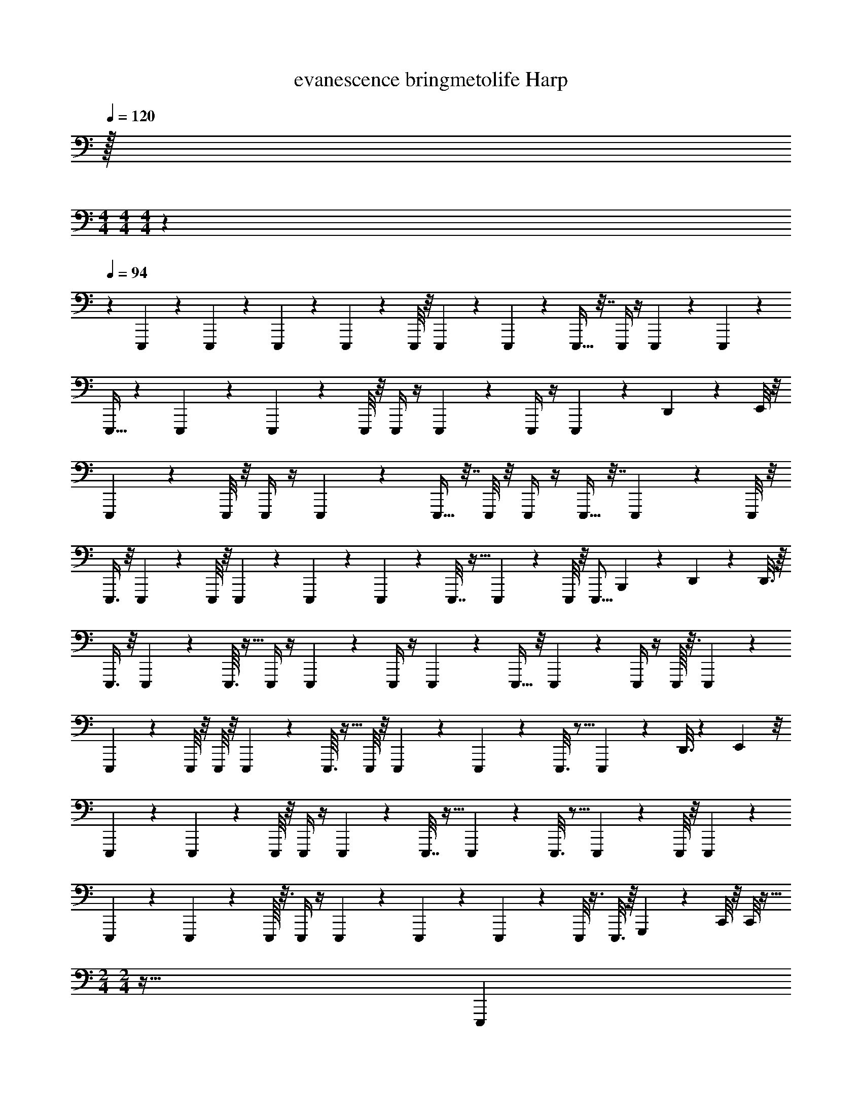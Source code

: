 X: 1
T: evanescence bringmetolife Harp
Z: ABC Generated by Starbound Composer v0.8.7
L: 1/4
Q: 1/4=120
K: C
z/32 
M: 4/4
M: 4/4
M: 4/4
z1549/96 
Q: 1/4=94
z359/6 
E,,,/5 z/20 E,,,5/24 z7/24 E,,,/7 z3/28 E,,,2/9 z5/18 E,,,/8 z/8 E,,,3/10 z/5 E,,,3/20 z/10 E,,,9/32 z7/32 E,,,/4 z/4 E,,,/9 z5/36 E,,,5/36 z/9 
E,,,11/32 z109/288 E,,,17/126 z/7 E,,,3/10 z/5 E,,,/8 z/8 E,,,/4 z/4 E,,,3/20 z/10 E,,,/4 z/4 E,,,7/24 z5/24 D,,/5 z/20 E,,/8 z/8 
E,,,9/20 z3/10 E,,,/8 z/8 E,,,/4 z/4 E,,,/9 z5/36 E,,,9/32 z7/32 E,,,/8 z/8 E,,,/4 z/4 E,,,9/32 z7/32 E,,,3/28 z/7 E,,,/8 z/8 
E,,,3/8 z/8 E,,,/7 z3/28 E,,,/8 z/8 E,,,5/18 z2/9 E,,,/12 z/6 E,,,3/20 z/10 E,,,7/32 z9/32 E,,,/9 z5/36 E,,,/8 z/8 [z/4E,,,5/16] B,,,/5 z/20 D,,/7 z3/28 D,,3/16 z/16 
E,,,3/8 z/8 E,,,/10 z3/20 E,,,3/32 z5/32 E,,,/4 z/4 E,,,/12 z/6 E,,,/4 z/4 E,,,/12 z13/96 E,,,5/32 z/8 E,,,/10 z3/20 E,,,/4 z/4 E,,,/16 z3/16 E,,,/10 z3/20 
E,,,9/28 z5/28 E,,,/8 z/8 E,,,/8 z/8 E,,,5/18 z2/9 E,,,3/32 z5/32 E,,,/8 z/8 E,,,3/28 z/7 E,,,5/36 z/9 E,,,3/16 z5/16 E,,,7/24 z5/24 D,,3/16 z5/144 E,,11/72 z/8 
E,,,9/28 z5/28 E,,,/10 z3/20 E,,,/8 z/8 E,,,/4 z/4 E,,,/12 z/6 E,,,7/32 z9/32 E,,,/12 z/6 E,,,3/16 z5/16 E,,,2/9 z5/18 E,,,/8 z/8 E,,,/12 z/6 
E,,,9/28 z5/28 E,,,/10 z3/20 E,,,/16 z3/16 E,,,/4 z/4 E,,,/24 z5/24 E,,,5/24 z7/24 E,,,3/20 z/10 E,,,/8 z3/8 E,,,3/16 z/16 G,,,/5 z/20 C,,/8 z/8 C,,/8 z5/32 
M: 2/4
M: 2/4
z63/32 [z/32E,,,7/20] 
M: 4/4
z15/32 E,,,3/28 z/7 E,,,7/32 z/32 E,,19/28 z/14 E,,,9/16 z3/16 
E,,,3/7 z/14 E,,27/32 z5/32 G,,,9/28 z5/28 G,,,3/32 z5/32 G,,,5/28 z9/224 G,,11/16 z19/288 G,,,40/63 z/7 
G,,,15/32 z/32 G,,7/8 z/8 D,,,5/14 z/7 D,,,/10 z3/20 D,,,7/36 z/18 D,,17/24 z/24 D,,,9/16 z3/16 
D,,,9/20 z/20 D,,25/32 z7/32 E,,,9/28 z5/28 E,,,/8 z/8 E,,,5/24 z/24 E,,21/32 z3/32 E,,,17/28 z/7 
E,,,3/7 z/14 [z/4E,,9/32] D,,7/32 z/32 B,,,5/24 z/72 A,,,71/288 z/32 E,,,7/20 z3/20 E,,,/9 z5/36 E,,,7/36 z/18 E,,21/32 z3/32 E,,,4/7 z5/28 
E,,,3/8 z/8 E,,7/8 z/8 G,,,9/28 z33/224 G,,,21/160 z11/90 G,,,7/36 z5/96 G,,67/96 z/12 G,,,11/20 z27/160 G,,,95/224 z3/28 
G,,11/16 z5/16 D,,,11/28 z3/28 D,,,3/28 z/7 D,,,3/16 z/16 D,,13/20 z/10 D,,,17/32 z7/32 D,,,7/18 z/9 
D,,13/16 z3/16 E,,,5/14 z/7 E,,,/9 z5/36 E,,,7/32 z/32 E,,5/8 z/8 E,,,7/16 z/16 E,,7/36 z/18 E,,,3/28 z/7 E,,,7/32 z/32 
[z/4E,,5/18] D,,/4 B,,,2/9 A,,,/6 z37/9 
E,,,5/32 z3/32 E,,,9/32 z7/32 E,,,5/36 z/9 E,,,5/16 z3/16 E,,,/7 z3/28 E,,,7/24 z5/24 E,,,/8 z/8 E,,,5/16 z3/16 E,,,3/10 z/5 E,,,/8 z/8 E,,,9/20 z/20 
E,,,/7 z3/28 E,,,/4 z/4 E,,,/6 z/12 E,,,3/20 z7/20 E,,,3/28 z/7 E,,,3/16 z5/16 E,,,/3 z/6 E,,,5/28 z/14 E,,,5/24 z/24 E,,11/28 z3/28 E,,,/8 z/8 
E,,,7/20 z3/20 E,,,3/20 z/10 E,,,9/28 z5/28 E,,,/8 z/8 E,,,5/16 z3/16 E,,,/8 z/8 E,,,5/16 z3/16 E,,,5/16 z3/16 D,,/9 z5/36 E,,/8 z3/8 
E,,,3/32 z5/32 E,,,9/32 z7/32 E,,,/10 z3/20 E,,,9/28 z5/28 E,,,5/36 z/9 E,,,5/18 z2/9 E,,,15/32 z/32 E,,,5/32 z3/32 E,,,/6 z/12 C,,5/12 z/12 E,,,5/32 z3/32 
E,,,9/32 z7/32 E,,,5/36 z/9 E,,,5/16 z3/16 E,,,/7 z3/28 E,,,7/24 z5/24 E,,,/8 z/8 E,,,5/16 z3/16 E,,,3/10 z/5 E,,,/8 z/8 E,,,9/20 z/20 
E,,,/7 z3/28 E,,,/4 z/4 E,,,/6 z/12 E,,,3/20 z7/20 E,,,3/28 z/7 E,,,3/16 z5/16 E,,,/3 z/6 E,,,5/28 z/14 E,,,5/24 z/24 D,,3/16 z/16 E,,7/36 z/18 E,,,/8 z/8 
E,,,7/20 z3/20 E,,,3/20 z/10 E,,,9/28 z5/28 E,,,/8 z/8 E,,,5/16 z3/16 E,,,/8 z/8 E,,,5/16 z3/16 E,,,5/16 z3/16 E,,,/9 z5/36 E,,,/8 z3/8 
E,,,3/32 z5/32 E,,,9/32 z7/32 E,,,/10 z3/20 E,,,9/28 z5/28 E,,,5/36 z/9 E,,,5/18 z2/9 E,,,4/9 z/18 E,,,5/24 z/24 G,,,5/24 z/24 C,,5/12 z49/12 
E,,,7/20 z3/20 E,,,3/28 z/7 E,,,7/32 z/32 E,,19/28 z/14 E,,,9/16 z3/16 E,,,3/7 z/14 E,,27/32 z5/32 
G,,,9/28 z5/28 G,,,3/32 z5/32 G,,,5/28 z9/224 G,,11/16 z19/288 G,,,40/63 z/7 G,,,15/32 z/32 G,,7/8 z/8 
D,,,5/14 z/7 D,,,/10 z3/20 D,,,7/36 z/18 D,,17/24 z/24 D,,,9/16 z3/16 D,,,9/20 z/20 D,,25/32 z7/32 
E,,,9/28 z5/28 E,,,/8 z/8 E,,,5/24 z/24 E,,21/32 z3/32 [z/E,,,17/28] E,,/4 E,,,/3 z/6 E,,,3/16 z/16 G,,,5/24 z/24 C,,/8 z/8 C,,5/24 z/24 
E,,,7/20 z3/20 E,,,/9 z5/36 E,,,7/36 z/18 E,,21/32 z3/32 E,,,4/7 z5/28 E,,,3/8 z/8 E,,7/8 z/8 
G,,,9/28 z33/224 G,,,21/160 z11/90 G,,,7/36 z5/96 G,,67/96 z/12 G,,,11/20 z27/160 G,,,95/224 z3/28 G,,11/16 z5/16 
D,,,11/28 z3/28 D,,,3/28 z/7 D,,,3/16 z/16 D,,13/20 z/10 D,,,17/32 z7/32 D,,,7/18 z/9 D,,13/16 z3/16 
E,,,5/14 z/7 E,,,/9 z5/36 E,,,7/32 z/32 E,,5/8 z/8 E,,,7/16 z/16 E,,7/36 z/18 E,,,3/28 z/7 E,,,7/32 z/32 [z/4E,,5/18] D,,/4 B,,,2/9 z/36 A,,,/7 z3/28 
C,,13/32 z3/32 C,,/8 z/8 C,,/8 z/8 C,,5/14 z/7 G,,,11/20 z19/20 C,,,/9 z5/36 C,,,7/32 z73/288 C,,,11/72 z/8 
D,,,3/4 [z/4A,,,9/32] [z/4D,,5/18] A,,,5/24 z/24 D,,,/5 z/20 D,,,19/28 z4/7 D,,,/10 z3/20 D,,,7/32 z9/32 D,,,/8 z/8 
E,,,/10 z3/20 E,,,/4 z/4 E,,,3/28 z/7 E,,,5/18 z2/9 E,,,3/28 z/7 E,,,/4 z2/9 E,,,35/288 z/8 E,,,9/32 z/4 E,,,2/9 z5/18 E,,,/7 z3/28 E,,,/8 z29/72 
E,,,11/90 z/10 E,,,2/9 z5/18 E,,,3/28 z29/252 E,,,17/72 z19/72 E,,,11/72 z3/32 E,,,37/160 z43/160 E,,,/8 z11/96 E,,,23/120 z/10 [z7/32E,,5/18] D,,/4 [z37/160B,,,73/288] A,,,17/90 z/9 C,,,13/32 z11/32 
C,,,/4 C,,15/32 z/32 G,,,/4 E,,,7/32 z/32 C,,,/4 z3/4 C,,,/9 z5/36 C,,,7/32 z73/288 C,,,11/72 z/8 D,,,3/4 
[z/4A,,,9/32] [z/4D,,5/18] A,,,5/24 z/24 D,,,/5 z/20 D,,,19/28 z4/7 D,,,/10 z3/20 D,,,7/32 z9/32 D,,,/8 z/8 E,,,/10 z3/20 E,,,/4 z/4 
E,,,3/28 z/7 E,,,5/18 z2/9 E,,,3/28 z/7 E,,,/4 z2/9 E,,,35/288 z/8 E,,,9/32 z/4 E,,,2/9 z5/18 E,,,/7 z3/28 E,,,/8 z5/32 E,,,247/288 z/9 
^F,,,27/32 z5/32 G,,,13/14 z/14 B,,,23/28 z5/28 A,,,/8 z/8 A,,,/8 z3/32 A,,,41/288 z/9 A,,,61/90 z11/160 
D,,29/160 z13/180 E,,17/72 z/96 [z143/96A,,457/288] E,,29/120 z3/160 A,,9/32 G,,9/14 z5/63 [z19/36D,,85/144] E,,7/32 z/32 
B,,,5/24 z/24 A,,,7/32 z/32 [zG,,,10/9] G,,9/20 z/20 G,,,7/32 z/32 G,,7/32 z/32 F,,,21/32 z3/32 ^F,,17/28 z25/224 B,,,/4 z/288 
[z71/288^C,,5/18] F,,15/16 z/16 F,,95/96 z/24 E,,,25/28 z3/28 F,,,9/10 z/10 
G,,,17/20 z3/20 B,,, A,,,/8 z/8 A,,,/8 z3/32 A,,,41/288 z/9 A,,,61/90 z11/160 D,,29/160 z13/180 E,,17/72 z/96 [z143/96A,,457/288] 
E,,29/120 z3/160 A,,9/32 G,,9/14 z3/28 E,,/4 D,,/ B,,,5/24 z/24 A,,,7/32 z/32 [zG,,,10/9] G,,9/20 z/20 
G,,,7/32 z/32 G,,7/32 z/32 B,,,21/32 z3/32 B,,,3/5 z3/20 B,,,/9 z5/36 B,,,7/32 z/32 B,,/ B,,,5/32 z3/32 B,,,7/36 z/18 B,,,2/9 z/36 [z/4E,,7/24] 
[z2/9F,,/4] G,,37/36 z13/4 
E,,,5/32 z3/32 E,,,9/32 z7/32 E,,,5/36 z/9 E,,5/16 z3/16 E,,,/7 z3/28 E,,,7/24 z5/24 E,,,/8 z/8 E,,,5/16 z3/16 E,,,3/10 z/5 E,,,/8 z/8 E,,,9/20 z/20 
E,,,/7 z3/28 E,,,/4 z/4 E,,,/6 z/12 E,,,3/20 z7/20 E,,,3/28 z/7 E,,,3/16 z5/16 E,,,/3 z/6 E,,5/28 z/14 E,,,5/24 z/24 D,,/4 E,,/4 E,,,/8 z/8 
E,,,7/20 z3/20 E,,,3/20 z/10 E,,,9/28 z5/28 E,,,/8 z/8 E,,,5/16 z3/16 E,,,/8 z/8 E,,,5/16 z3/16 E,,,5/16 z3/16 D,,/9 z5/36 E,,/8 z3/8 
E,,,3/32 z5/32 E,,,9/32 z7/32 E,,,/10 z3/20 E,,,9/28 z5/28 E,,,5/36 z/9 =C,,/4 D,,5/24 z/24 B,,,2/9 A,,,71/288 z/32 [z2/9E,,/4] [z71/288D,,5/18] B,,,73/288 G,,,7/36 z/12 E,,,5/32 z3/32 
E,,,9/32 z7/32 E,,,5/36 z/9 E,,5/16 z3/16 E,,,/7 z3/28 E,,,7/24 z5/24 E,,,/8 z/8 E,,,5/16 z3/16 E,,,/5 z/20 E,,,/5 z/20 D,,/8 z/8 E,,9/32 z7/32 
E,,,/7 z3/28 E,,,/4 z/4 E,,,/6 z/12 E,,,3/20 z7/20 E,,,3/28 z/7 E,,,3/16 z5/16 E,,,/5 z/20 E,,,/5 z/20 E,,/4 [z/4D,,9/32] B,,,2/9 z/36 A,,,/6 z/12 E,,,/8 z/8 
E,,,7/20 z3/20 E,,,3/20 z/10 E,,9/28 z5/28 E,,,/8 z/8 E,,,5/16 z3/16 E,,,/8 z/8 E,,,5/16 z7/48 C,,19/168 z9/70 C,,23/160 z29/288 A,,,59/252 z/112 G,,,15/112 z3/7 
D,,/8 z3/32 D,,47/224 z/14 D,,,5/32 z/16 D,,11/96 z/8 D,,17/120 z59/160 D,,47/224 z9/224 B,,,/4 z/32 A,,,3/20 z/10 [z/4C,,9/32] [z/4A,,,9/32] G,,,/4 A,,,/4 C,,/4 A,,,7/36 z/18 E,,,7/20 z3/20 
E,,,3/28 z/7 E,,,7/32 z/32 E,,19/28 z/14 E,,,9/16 z3/16 E,,,3/7 z/14 E,,27/32 z5/32 G,,,9/28 z5/28 
G,,,3/32 z5/32 G,,,5/28 z9/224 G,,11/16 z19/288 G,,,40/63 z/7 G,,,15/32 z/32 G,,7/8 z/8 D,,,5/14 z/7 
D,,,/10 z3/20 D,,,7/36 z/18 D,,17/24 z/24 D,,,9/16 z3/16 D,,,9/20 z/20 D,,25/32 z7/32 E,,,2/9 z34/9 
E,,,7/20 z3/20 E,,,/9 z5/36 E,,,7/36 z/18 E,,21/32 z3/32 E,,,4/7 z5/28 E,,,3/8 z/8 E,,7/8 z/8 
G,,,9/28 z33/224 G,,,21/160 z11/90 G,,,7/36 z5/96 G,,67/96 z/12 G,,,11/20 z27/160 G,,,95/224 z3/28 G,,11/16 z5/16 
D,,,11/28 z3/28 D,,,3/28 z/7 D,,,3/16 z/16 D,,13/20 z/10 D,,,17/32 z7/32 D,,,7/18 z/9 D,,13/16 z3/16 
E,,,5/14 z/7 E,,,/9 z5/36 E,,,7/32 z/32 E,,5/8 z/8 E,,,7/16 z/16 E,,7/36 z/18 G,,,11/32 z5/32 [z/4E,,5/18] D,,/4 B,,,2/9 z/36 A,,,/7 z3/28 
C,,,5/18 z2/9 C,,,/8 z/8 C,,,/6 z/12 C,,11/32 z/8 C,,,29/160 z/10 C,,,7/20 z3/20 [z/4G,,,11/32] C,,,2/9 z/36 C,,,/4 [z/4C,,7/24] [z/4A,,,9/32] [z/4E,,,9/32] [z/4G,,,9/32] 
D,,,5/16 z7/32 D,,,/8 z3/32 D,,,5/32 z/16 D,,21/32 z/8 D,,,3/8 z/8 D,,5/24 z/96 A,,,23/96 z/24 D,,,5/24 z/24 D,,/5 z/45 D,,,31/144 z/32 G,,,47/224 z11/252 A,,,17/126 z/7 
E,,,/10 z3/20 E,,,/4 z/4 E,,,3/28 z/7 E,,5/18 z2/9 E,,,3/28 z/7 E,,,/4 z2/9 E,,,35/288 z/8 E,,,9/32 z/4 E,,,2/9 z5/18 E,,,/7 z3/28 E,,,/8 z/8 
E,,,/ z/4 E,,,7/32 z/32 E,,13/20 z/10 [z/4E,,/3] E,,,3/16 z/16 E,,,3/16 z/16 E,,3/7 z/14 E,,3/16 z/16 D,,7/36 z/18 B,,,7/32 z/32 A,,,/7 z3/28 
C,,,7/20 z3/20 C,,,/9 z5/36 C,,,3/16 z/16 C,,2/5 z/10 A,,,/5 z/20 G,,,/4 E,,,2/9 z/36 [z/G,,,13/24] [z/E,,,13/24] G,,,5/12 z/12 E,,,/5 z/20 
D,,,5/16 z3/16 D,,,/9 z5/36 D,,,7/36 z/18 D,,15/32 z/32 A,,,/4 D,,,2/5 z/10 [z/4D,,3/8] A,,,3/7 z9/224 [z9/32C,,53/160] [z/4B,,,9/32] [z/4A,,,3/10] [z/4G,,,11/36] 
E,,,89/8 
